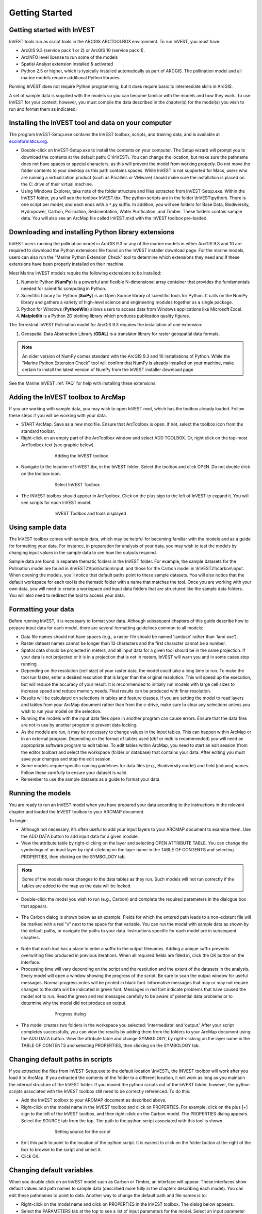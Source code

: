 .. _getting-started:

***************
Getting Started
***************

Getting started with InVEST
===========================
 
InVEST tools run as script tools in the ARCGIS ARCTOOLBOX environment. To run InVEST, you must have:

+ ArcGIS 9.3 (service pack 1 or 2) or ArcGIS 10 (service pack 1).
+ ArcINFO level license to run some of the models
+ Spatial Analyst extension installed & activated
+ Python 2.5 or higher, which is typically installed automatically as part of ARCGIS.  The pollination model and all marine models require additional Python libraries. 

Running InVEST does not require Python programming, but it does require basic to intermediate skills in ArcGIS.

A set of sample data is supplied with the models so you can become familiar with the models and how they work. To use InVEST for your context, however, you must compile the data described in the chapter(s) for the model(s) you wish to run and format them as indicated.


Installing the InVEST tool and data on your computer
====================================================

The program InVEST-Setup.exe contains the InVEST toolbox, scripts, and training data, and is available at `ecoinformatics.org <http://invest.ecoinformatics.org>`_.

+ Double-click on InVEST-Setup.exe to install the contents on your computer. The Setup wizard will prompt you to download the contents at the default path: C:\\InVEST\\. You can change the location, but make sure the pathname does not have spaces or special characters, as this will prevent the model from working properly.  Do not move the folder contents to your desktop as this path contains spaces.  While InVEST is not supported for Macs, users who are running a virtualization product (such as Parallels or VMware) should make sure the installation is placed on the C: drive of their virtual machine.

+ Using Windows Explorer, take note of the folder structure and files extracted from InVEST-Setup.exe. Within the InVEST folder, you will see the toolbox InVEST.tbx. The python scripts are in the folder \\InVEST\\python\\. There is one script per model, and each ends with a ``*``.py suffix. In addition, you will see folders for Base Data, Biodiversity, Hydropower, Carbon, Pollination, Sedimentation, Water Purification, and Timber. These folders contain sample data. You will also see an ArcMap file called InVEST.mxd with the InVEST toolbox pre-loaded.


Downloading and installing Python library extensions
====================================================

InVEST users running the pollination model in ArcGIS 9.3 or any of the marine models in either ArcGIS 9.3 and 10 are required to download the Python extensions file found on the InVEST installer download page.  For the marine models, users can also run the “Marine Python Extension Check” tool to determine which extensions they need and if these extensions have been properly installed on their machine.

Most Marine InVEST models require the following extensions to be installed:

1. Numeric Python (**NumPy**) is a powerful and flexible N-dimensional array container that provides the fundamentals needed for scientific computing in Python.

2. Scientific Library for Python (**SciPy**) is an Open Source library of scientific tools for Python.  It calls on the NumPy library and gathers a variety of high-level science and engineering modules together as a single package.

3. Python for Windows (**PythonWin**) allows users to access data from Windows applications like Microsoft Excel. 

4.  **Matplotlib** is a Python 2D plotting library which produces publication quality figures.

The Terrestrial InVEST Pollination model for ArcGIS 9.3 requires the installation of one extension:

1. Geospatial Data Abstraction Library (**GDAL**) is a translator library for raster geospatial data formats.

.. note:: An older version of NumPy comes standard with the ArcGIS 9.3 and 10 installations of Python.  While the "Marine Python Extension Check" tool will confirm that NumPy is already installed on your machine, make certain to install the latest version of NumPy from the InVEST installer download page.

See the Marine InVEST :ref:`FAQ` for help with installing these extensions.



Adding the InVEST toolbox to ArcMap 
===================================

If you are working with sample data, you may wish to open InVEST.mxd, which has the toolbox already loaded. Follow these steps if you will be working with your data.

+ START ArcMap. Save as a new mxd file. Ensure that ArcToolbox is open. If not, select the toolbox icon from the standard toolbar.  
+ Right-click on an empty part of the ArcToolbox window and select ADD TOOLBOX. Or, right click on the top-most ArcToolbox text (see graphic below).

.. figure:: ./getting_started_images/addtoolbox350.png
   :align: center
   :figwidth: 500px

   Adding the InVEST toolbox

+ Navigate to the location of InVEST.tbx, in the InVEST folder.  Select the toolbox and click OPEN.  Do not double click on the toolbox icon.

.. figure:: ./getting_started_images/selecttoolbox350.png
   :align: center
   :figwidth: 500px

   Select InVEST Toolbox

+ The INVEST toolbox should appear in ArcToolbox.  Click on the plus sign to the left of InVEST to expand it. You will see scripts for each InVEST model.

.. figure:: ./getting_started_images/toolboxdisplayed350.png
   :align: center
   :figwidth: 500px

   InVEST Toolbox and tools displayed



Using sample data
=================

The InVEST toolbox comes with sample data, which may be helpful for becoming familiar with the models and as a guide for formatting your data. For instance, in preparation for analysis of your data, you may wish to test the models by changing input values in the sample data to see how the outputs respond.

Sample data are found in separate thematic folders in the InVEST folder. For example, the sample datasets for the Pollination model are found in \\InVEST21\\pollination\\input, and those for the Carbon model in \\InVEST21\\carbon\\input.  When opening the models, you’ll notice that default paths point to these sample datasets.  You will also notice that the default workspace for each tool is the thematic folder with a name that matches the tool.  Once you are working with your own data, you will need to create a workspace and input data folders that are structured like the sample data folders.  You will also need to redirect the tool to access your data.


Formatting your data
====================

Before running InVEST, it is necessary to format your data. Although subsequent chapters of this guide describe how to prepare input data for each model, there are several formatting guidelines common to all models:

+ Data file names should not have spaces (e.g., a raster file should be named 'landuse' rather than 'land use'). 

+ Raster dataset names cannot be longer than 13 characters and the first character cannot be a number. 

+ Spatial data should be projected in meters, and all input data for a given tool should be in the same projection. If your data is not projected or it is in a projection that is not in meters, InVEST will warn you and in some cases stop running.

+ Depending on the resolution (cell size) of your raster data, the model could take a long time to run. To make the tool run faster, enter a desired resolution that is larger than the original resolution. This will speed up the execution, but will reduce the accuracy of your result. It is recommended to initially run models with large cell sizes to increase speed and reduce memory needs. Final results can be produced with finer resolution.

+ Results will be calculated on selections in tables and feature classes. If you are setting the model to read layers and tables from your ArcMap document rather than from the c-drive, make sure to clear any selections unless you wish to run your model on the selection.   

+ Running the models with the input data files open in another program can cause errors. Ensure that the data files are not in use by another program to prevent data locking.

+ As the models are run, it may be necessary to change values in the input tables. This can happen within ArcMap or in an external program.  Depending on the format of tables used (dbf or mdb is recommended) you will need an appropriate software program to edit tables. To edit tables within ArcMap, you need to start an edit session (from the editor toolbar) and select the workspace (folder or database) that contains your data. After editing you must save your changes and stop the edit session.

+ Some models require specific naming guidelines for data files (e.g., Biodiversity model) and field (column) names. Follow these carefully to ensure your dataset is valid.

+ Remember to use the sample datasets as a guide to format your data.


Running the models
==================

You are ready to run an InVEST model when you have prepared your data according to the instructions in the relevant chapter and loaded the InVEST toolbox to your ARCMAP document.  

To begin:

+ Although not necessary, it’s often useful to add your input layers to your ARCMAP document to examine them. Use the ADD DATA button to add input data for a given module. 

+ View the attribute table by right-clicking on the layer and selecting OPEN ATTRIBUTE TABLE. You can change the symbology of an input layer by right-clicking on the layer name in the TABLE OF CONTENTS and selecting PROPERTIES, then clicking on the SYMBOLOGY tab. 

.. note:: Some of the models make changes to the data tables as they run. Such models will not run correctly if the tables are added to the map as the data will be locked.

+ Double-click the model you wish to run (e.g., Carbon) and complete the required parameters in the dialogue box that appears.

.. figure:: ./getting_started_images/carbontool.png
   :align: center
   :figwidth: 500px

+ The Carbon dialog is shown below as an example. Fields for which the entered path leads to a non-existent file will be marked with a red "x" next to the space for that variable. You can run the model with sample data as shown by the default paths, or navigate the paths to your data. Instructions specific for each model are in subsequent chapters. 

.. figure:: ./getting_started_images/carboninputs350.png
   :align: center
   :figwidth: 500px

+ Note that each tool has a place to enter a suffix to the output filenames. Adding a unique suffix prevents overwriting files produced in previous iterations. When all required fields are filled in, click the OK button on the interface.  

+ Processing time will vary depending on the script and the resolution and the extent of the datasets in the analysis.  Every model will open a window showing the progress of the script. Be sure to scan the output window for useful messages. Normal progress notes will be printed in black font. Informative messages that may or may not require changes to the data will be indicated in green font. Messages in red font indicate problems that have caused the model not to run. Read the green and red messages carefully to be aware of potential data problems or to determine why the model did not produce an output. 

.. figure:: ./getting_started_images/progressdialog300.png
   :align: center
   :figwidth: 500px

   Progress dialog

+ The model creates two folders in the workspace you selected: ‘intermediate’ and ‘output.’ After your script completes successfully, you can view the results by adding them from the folders to your ArcMap document using the ADD DATA button. View the attribute table and change SYMBOLOGY, by right-clicking on the layer name in the TABLE OF CONTENTS and selecting PROPERTIES, then clicking on the SYMBOLOGY tab. 


Changing default paths in scripts
=================================

If you extracted the files from InVEST-Setup.exe to the default location \\InVEST\\, the INVEST toolbox will work after you load it to ArcMap. If you extracted the contents of the folder to a different location, it will work as long as you maintain the internal structure of the InVEST folder. If you moved the python scripts out of the InVEST folder, however, the python scripts associated with the InVEST toolbox still need to be correctly referenced. To do this:

+ Add the InVEST toolbox to your ARCMAP document as described above.

+ Right-click on the model name in the InVEST toolbox and click on PROPERTIES. For example, click on the plus [+] sign to the left of the InVEST toolbox, and then right-click on the Carbon model. The PROPERTIES dialog appears. Select the SOURCE tab from the top. The path to the python script associated with this tool is shown.

.. figure:: ./getting_started_images/settingsource350.png
   :align: center
   :figwidth: 500px
 
   Setting source for the script

+ Edit this path to point to the location of the python script. It is easiest to click on the folder button at the right of the box to browse to the script and select it. 

+ Click OK.


Changing default variables
==========================

When you double click on an InVEST model such as Carbon or Timber, an interface will appear.  These interfaces show default values and path names to sample data (described more fully in the chapters describing each model). You can edit these pathnames to point to data. Another way to change the default path and file names is to: 

+ Right-click on the model name and click on PROPERTIES in the InVEST toolbox. The dialog below appears. 

+ Select the PARAMETERS tab at the top to see a list of input parameters for the model. Select an input parameter from the top window, which will set its properties on the lower window, including your desired default values and pathnames. 

+ Click OK after setting the desired defaults for workspace path, and any other defaults.  

.. note:: Do not change the order or data type of parameters in the top window, since the program calls these in order.  Changes to the order or data type will cause the script to fail.  

.. figure:: ./getting_started_images/carbonproperties300.png
   :align: center
   :figwidth: 500px
 
   Setting parameter properties

+ Click OK when you have set your desired defaults for workspace path, and any other defaults.  


Support information 
===================

Authorized users of InVEST (i.e., those who have obtained the software by registering and receiving a password to download it) have access to limited online support at http://invest.ecoinformatics.org. Users can submit questions, formal error reports, bug fixes, or modified versions of the code to contribute to the next version of the open source product.  You must register to receive support and access to the user community.  

Several regular training workshops on InVEST may be offered annually, subject to funding and demand.  Information on these trainings will be announced on the support page and can be found at the `Natural Capital Project website <http://www.naturalcapitalproject.org>`_. This site is also a good source of general information on InVEST and other activities of the Natural Capital Project. 


Model run checklist
===================

Use this checklist to ensure that the models run successfully.

+ ArcGIS Version: As stated above not all ArcGIS versions are supported. Most models are tested in ArcGIS 9.3 SP2 or ArcGIS 10 (for the selected models currently supported).  It is advisable to upgrade to one of these versions.

+ Python Extensions: For all marine models, ensure that the latest Python library extensions have been installed: 1) NumPy, 2) SciPy, 3) PythonWin, and 4) Matplotlib.  Additionally, Microsoft Excel is required to run the marine models. For ArcGIS 9.3 users, the pollination model requires installation of the GDAL library.

+ Spatial Analyst extension: Most of the models require ArcGIS spatial analyst extension.  Ensure that this is installed.

+ Regional and Language options: Some language settings cause errors while running the models.  For example settings which use coma (,) for decimals instead of period (.) cause errors in the models.  To solve this change the regional settings to English.

+ Folder naming: ArcGIS is strict about folder naming.  Avoid spaces and special characters in file and folder names.  


Reporting errors
================

If you experience errors running the models you can get assistance from the discussion list mentioned above.  Provide the following details in order to get quick help:

1. The model in which you encountered the error.

2. Your ArcGIS version and service pack.

3. The error text (copy and paste this from the tool dialog, including all the progress report in the tool dialog.  Note that the right click does not work in the dialog so use Ctrl+C to copy the error). 

4. Indicate whether you were running with sample data or your own data.  Ensure you can successfully run with sample data before you try with your own data.  This confirms that your system is well setup and ready to run the models.  

5. It is preferable to include the parameter file.  The models output a parameters file that indicates your input parameters.  This can be helpful in troubleshooting.

6. Make a distinction between errors and features missing from the model.  If the issue you are facing is related to the model design, please give a clear explanation of this so that the model-development lead will be able to review the issue and provide support.


Working with the DEM
====================

For the hydrology tools Water Purification: Nutrient Retention and Avoided Reservoir Sedimentation, having a well-prepared digital elevation model (DEM) is critical. It must have no missing data or circular flow paths and should correctly represent the surface water flow patterns over the area of interest in order to get accurate results.

Here are some tips for working with the DEM and creating a hydrologically-correct DEM.  Included is information on using built-in ArcMap Spatial Analyst functions as well as ArcHydro (see resources below), an ArcMap data model that has a more complex and comprehensive set of tools for modeling surface water features.  ArcSWAT, which is not covered here, could be a good  option for delineating sub-watersheds.  This is only intended to be a brief overview of the issues and methods involved in DEM preparation.  For more detail, see the Resources section below.

+ Use the highest quality, finest resolution DEM that is appropriate for your application. This will reduce the chances of there being sinks and missing data, and will more accurately represent the terrain's surface water flow, providing the amount of detail that is required for making informed decisions at your scale of interest. 

+ The Hydro_layers directory

  When tools are run that use DEM-derived layers like slope and flow direction, the tool looks for a folder called 'Hydro_layers', located in the same folder as the DEM.  If this folder does not exist, or any of the required derived layers within the folder don't exist, the tool will generate them from the input DEM, otherwise it uses the layers that already exist.  In general, this is convenient and efficient.  However, if you decide to use a different DEM than the one that was used to generate the files in Hydro_layers, and the new DEM is located in the same folder as the old DEM, the tool will not realize that it is different, and will continue to use the old derived layers.  So in this case it is necessary to delete the Hydro_layers folder before re-running the tool using the new DEM, so that the derived layers are regenerated.

+ Mosaic tiled DEM data

  If you have downloaded DEM data for your area that is in multiple, adjacent tiles, they will need to first be mosaicked together to create a single DEM file.  In ArcToolbox, use Data Management -> Raster -> Mosaic to New Raster, entering all of the tiles into the Input Rasters list.  Look closely at the output raster to make sure that the values are correct along the edges where the tiles were joined.  If they are not, try different values for the Mosaic Method parameter to the Mosaic to New Raster tool.

+ Check for missing data

  After getting (and possibly mosaicking) the DEM, make sure that there is no missing data (or 'holes'), represented by NoData cells within the area of interest.  If there are NoData cells, they must be assigned values.

  For small holes, one way to do this is to use the  ArcGIS Focal Mean function within Raster Calculator (or Conditional -> CON).  For example::

    con(isnull([theDEM]), focalmean([theDEM], rectangle, 4, 4), [theDEM]) 

  Interpolation can also be used, and can work better for larger holes.  Convert the DEM to points using Conversion Tools -> From Raster -> Raster to Point, interpolate using Spatial Analyst's Interpolation tools, then use CON to assign interpolated values to the original DEM::

    con(isnull([theDEM]), [interpolated_grid], [theDEM])

  Another possibility is assigning data from a different DEM, if surrounding values are a good match, again using CON::

    con(isnull([theDEM]), [different_DEM], [theDEM])

+ Verify the stream network

  If the stream network generated from the DEM does not correctly match reality, 'burning' a correct stream network into the DEM might be necessary.  Here are the basic steps for ArcMap:

  1. Create the stream network from the DEM using the Hydrology -> Flow Accumulation tool and compare it to a known correct stream layer.  If the generated stream network does not look correct, continue with the following steps.

  2. If starting with a vector stream layer, convert it to a grid that has the same cell size and extent as the DEM.

  3. Assign the stream grid a cell value of 1 where there are streams and 0 elsewhere.

  4. Subtract a multiple of this stream grid from the DEM.

  If using ArcHydro, create the stream network from the DEM using Terrain Preprocessing -> Stream Definition and compare it to a known correct stream layer.  If the generated stream network does not look correct, 'burn' the correct stream layer in using the Terrain Preprocessing -> DEM Manipulation -> DEM Reconditioning function.

+ Identify sinks in the DEM and fill them

  From the ESRI help on "How Sink works": "A sink is a cell or set of spatially connected cells whose flow direction cannot be assigned one of the eight valid values in a flow direction raster. This can occur when all neighboring cells are higher than the processing cell or when two cells flow into each other, creating a two-cell loop."

  Sinks are usually caused by errors in the DEM, and they can produce an incorrect flow direction raster.  Possible by-products of this are areas with circular flow direction (or a 'loop') or a discontinuous flow network. Filling the sinks assigns new values to the anomalous processing cells, such that they are better aligned with their neighbors.  But this process may create new sinks, so an iterative process may be required.

  In ArcMap, first identify sinks using ArcMap's Hydrology -> Sink tool.  Fill the resulting sinks with Hydrology -> Fill.  Do further iterations if there are still sinks that need to be filled.

  In ArcHydro, the corresponding tools are Terrain Preprocessing -> DEM Manipulation -> Sink Evaluation and Fill Sinks.

+ Flow direction loops

  If there's a problem in the flow direction raster, such as a loop, the Water Purification and Sedimentation tools may go into an infinite loop and eventually time out, producing this error:  "Error: Sub-watershed 1 is taking too long (45 minutes).  This probably indicates that there's a flow direction loop."

  Diagnosing and repairing loops is difficult and is beyond the scope of our tools and built-in ArcMap functions.  However, a very rough method of determining whether a loop is being encountered is provided in both of the scripts WP_2_Nutrient_Removal.py and Sediment_1_Soil_Loss.py.  In each of these files, look for 3 separate commented-out sections of code beginning with 'Flow direction loop debugging'.  Uncomment the subsequent lines (containing references to 'outfile') as directed.  The next time the tool is run, it will write information to the file::

    <Workspace>\Output\wp(or sed)_loop_debug_<current time>_<suffix>.txt

  This can become a very large file, as information is recorded on every cell in the watershed raster, as they are processed by moving along flow paths.  

  Each line of the debug file has three values: the nutrient or sediment load originating on that cell, the flow direction and the fraction of nutrient or sediment retained by that land use class (as given in the input Biophysical table).  With the debugging lines of code uncommented, run the tool.  Then look at the end of the debug file - if a loop was encountered, multiple lines with a particular set of values will be repeated.  These values can be used to help identify where the loops occur, by retaining the <Workspace>\\Intermediate folder (comment out the lines at the bottom of the code under 'Clean up temporary files' before doing the debug run), adding the Intermediate files 'frac_removed_ext', 'flowdir_ext' and 'loads_ext' to the map, and picking out the cells that have the particular set of values that repeated in the debug file (the CON tool can be used for this purpose).  This might produce many different matching areas, which would then have to be further investigated to single out the problem area.  

  Once a loop is found, it might help to go back to the DEM and do  more sink filling, or use the CON tool similarly to how it is used in the "Check for missing data" section above to assign new values.

+ Creating watersheds

  To create watersheds in ArcMap, use the Hydrology -> Watershed tool, which requires an input flow direction grid (created from the DEM using the Flow Direction tool) and point data for the locations of your points of interest (which represent watershed outlets, reservoirs, hydropower stations etc), snapped to the nearest stream using the Snap Pour Point tool.  If the modeled watersheds are too large or too small, go back to the Snap Pour Point step and choose a different snapping distance or try an alternate method of delineation.

  In ArcHydro, there is a more lengthy process, which tends to produce more reliable results than the Watershed tool.  Use the Watershed Processing -> Batch Watershed Delineation tool, which requires the creation of a flow direction grid, streams, catchments and point data for the locations of your points of interest, all done within the ArcHydro environment.  See the ArcHydro  documentation for more information.

  After watersheds are generated, verify that they represent the catchments correctly and that each watershed is assigned a unique integer ID.

+ Creating sub-watersheds

  Sub-watersheds are now required for all of the InVEST hydrology models.  For the Water Purification and Sediment models, each sub-watershed must be smaller than the equivalent of approximately 4000 x 4000 pixels, due to limitations with Python and the ArcMap memory model. 

  To create sub-watersheds in ArcMap, use the Hydrology -> Watershed tool.  In this case, the input point data will represent multiple points along the stream network within the main watershed, such that a sub-watershed will be generated for each.

  In ArcHydro, use the Watershed Processing -> Batch Subwatershed Delineation tool, with input point data representing multiple points along the stream network within the main watershed.  A sub-watershed will be generated for each point.

  Again, after the sub-watersheds are generated, verify that they represent the catchments correctly. Ensure each sub-watershed is assigned a unique integer ID and that no duplicates are present.


Resources
=========

ArcHydro: http://www.crwr.utexas.edu/giswr/hydro/ArcHOSS/Downloads/index.cfm

ArcSWAT: http://swatmodel.tamu.edu/software/arcswat

For more information on and an alternate method for creating hydrologically correct surfaces, see the ESRI help on "Hydrologically Correct Surfaces (Topo to Raster)".

For more information on sinks, see the ESRI help on "Creating a depressionless DEM".

Much more information and tips for all of these processes can be found by searching the `ESRI support website <http://support.esri.com>`_.

 



